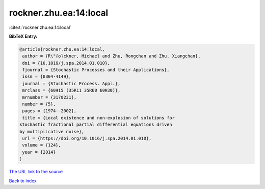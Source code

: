 rockner.zhu.ea:14:local
=======================

:cite:t:`rockner.zhu.ea:14:local`

**BibTeX Entry:**

.. code-block:: bibtex

   @article{rockner.zhu.ea:14:local,
    author = {R\"{o}ckner, Michael and Zhu, Rongchan and Zhu, Xiangchan},
    doi = {10.1016/j.spa.2014.01.010},
    fjournal = {Stochastic Processes and their Applications},
    issn = {0304-4149},
    journal = {Stochastic Process. Appl.},
    mrclass = {60H15 (35R11 35R60 60H30)},
    mrnumber = {3170231},
    number = {5},
    pages = {1974--2002},
    title = {Local existence and non-explosion of solutions for
   stochastic fractional partial differential equations driven
   by multiplicative noise},
    url = {https://doi.org/10.1016/j.spa.2014.01.010},
    volume = {124},
    year = {2014}
   }

`The URL link to the source <https://doi.org/10.1016/j.spa.2014.01.010>`__


`Back to index <../By-Cite-Keys.html>`__

